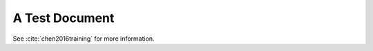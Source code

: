A Test Document
===============

See :cite:`chen2016training` for more information.

.. bibliography::

